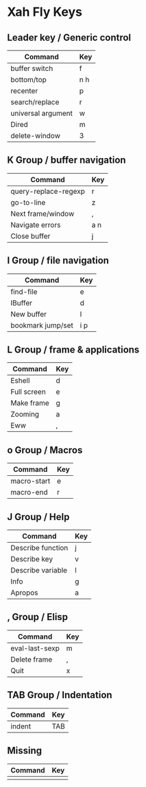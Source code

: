 * Xah Fly Keys
	
** Leader key / Generic control

| Command            | Key |
|--------------------+-----|
| buffer switch      | f   |
| bottom/top         | n h |
| recenter           | p   |
| search/replace     | r   |
| universal argument | w   |
| Dired              | m   |
| delete-window      | 3   |

** K Group / buffer navigation 

| Command              | Key |
|----------------------+-----|
| query-replace-regexp | r   |
| go-to-line           | z   |
| Next frame/window    | ,   |
| Navigate errors      | a n |
| Close buffer         | j   |

** I Group / file navigation

| Command           | Key |
|-------------------+-----|
| find-file         | e   |
| IBuffer           | d   |
| New buffer        | l   |
| bookmark jump/set | i p |

** L Group / frame & applications

| Command     | Key |
|-------------+-----|
| Eshell      | d   |
| Full screen | e   |
| Make frame  | g   |
| Zooming     | a   |
| Eww         | ,   |

** o Group / Macros 

| Command     | Key |
|-------------+-----|
| macro-start | e   |
| macro-end   | r   |

** J Group / Help

| Command           | Key |
|-------------------+-----|
| Describe function | j   |
| Describe key      | v   |
| Describe variable | l   |
| Info              | g   |
| Apropos           | a   |

** , Group / Elisp 

| Command        | Key |
|----------------+-----|
| eval-last-sexp | m   |
| Delete frame   | ,   |
| Quit           | x   |
 
** TAB Group / Indentation

| Command | Key |
|---------+-----|
| indent  | TAB |

** Missing

| Command | Key |
|---------+-----|
|         |     |
